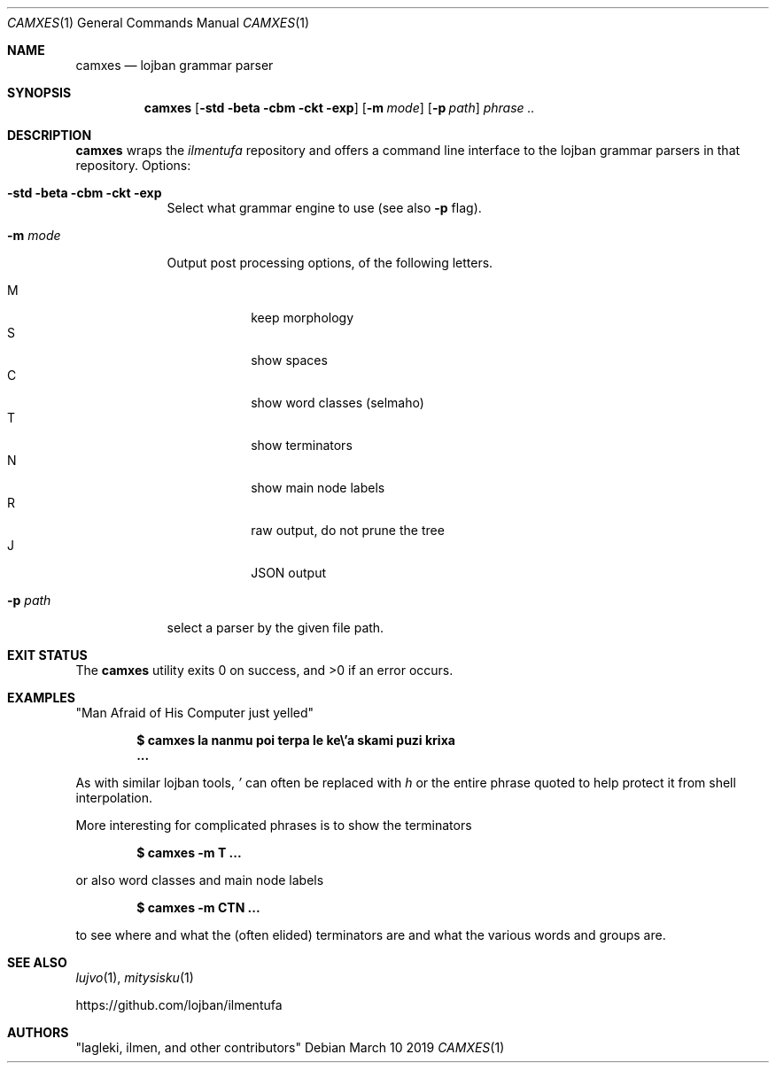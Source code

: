 .Dd March 10 2019
.Dt CAMXES 1
.nh
.Os
.Sh NAME
.Nm camxes
.Nd lojban grammar parser
.Sh SYNOPSIS
.Nm
.Bk -words
.Op Cm -std Cm -beta Cm -cbm Cm -ckt Cm -exp
.Op Fl m Ar mode
.Op Fl p Ar path
.Ar phrase ..
.Ek
.Sh DESCRIPTION
.Nm
wraps the
.Pa ilmentufa
repository and offers a command line interface to the lojban grammar
parsers in that repository. Options:
.Bl -tag -width -indent
.It Cm -std Cm -beta Cm -cbm Cm -ckt Cm -exp
Select what grammar engine to use (see also
.Fl p
flag).
.It Fl m Ar mode
Output post processing options, of the following letters.
.Pp
.Bl -tag -width -indent -compact
.It M
keep morphology
.It S
show spaces
.It C
show word classes (selmaho)
.It T
show terminators
.It N
show main node labels
.It R
raw output, do not prune the tree
.It J
JSON output
.El
.It Fl p Ar path
select a parser by the given file path.
.El
.Sh EXIT STATUS
.Ex -std
.Sh EXAMPLES
.Qq "Man Afraid of His Computer just yelled"
.Pp
.Dl $ Ic camxes la nanmu poi terpa le ke\e\&'a skami puzi krixa
.Dl ...
.Pp
As with similar lojban tools,
.Ar '
can often be replaced with
.Ar h
or the entire phrase quoted to help protect it from shell interpolation.
.Pp
More interesting for complicated phrases is to show the terminators
.Pp
.Dl $ Ic camxes -m T ...
.Pp
or also word classes and main node labels
.Pp
.Dl $ Ic camxes -m CTN ...
.Pp
to see where and what the (often elided) terminators are and what the
various words and groups are.
.Sh SEE ALSO
.Xr lujvo 1 ,
.Xr mitysisku 1
.Pp
https://github.com/lojban/ilmentufa
.Sh AUTHORS
.Qq lagleki, ilmen, and other contributors
